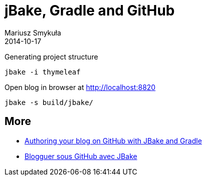 = jBake, Gradle and GitHub
Mariusz Smykuła
2014-10-17
:jbake-type: post
:jbake-status: published
:jbake-tags: blog, asciidoc
:jbake-status: draft
:idprefix:


Generating project structure

 jbake -i thymeleaf

Open blog in browser at http://localhost:8820

 jbake -s build/jbake/


== More

* http://melix.github.io/blog/2014/02/hosting-jbake-github.html[Authoring your blog on GitHub with JBake and Gradle]
* http://blog.ackx.net/blogguer-sous-github-avec-jbake.html[Blogguer sous GitHub avec JBake]